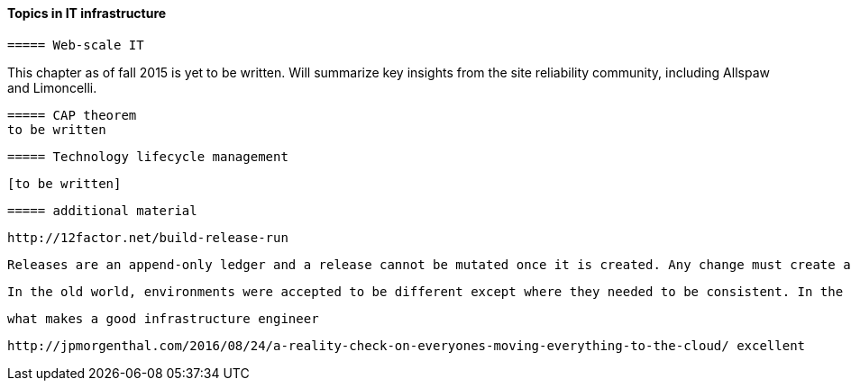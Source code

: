 ==== Topics in IT infrastructure

 ===== Web-scale IT

This chapter as of fall 2015 is yet to be written. Will summarize key insights from the site reliability community, including Allspaw and Limoncelli.

anchor:CAP-theorem[]

 ===== CAP theorem
 to be written

 ===== Technology lifecycle management

 [to be written]


 ===== additional material

 http://12factor.net/build-release-run

 Releases are an append-only ledger and a release cannot be mutated once it is created. Any change must create a new release.

 In the old world, environments were accepted to be different except where they needed to be consistent. In the new world, environments are assumed to be the same except where they need to be different.


 what makes a good infrastructure engineer

 http://jpmorgenthal.com/2016/08/24/a-reality-check-on-everyones-moving-everything-to-the-cloud/ excellent
